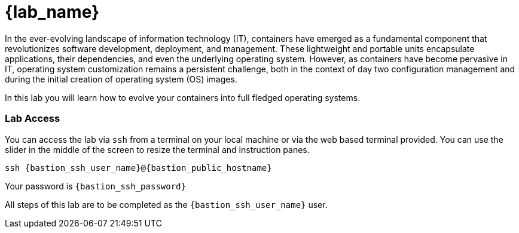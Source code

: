 = {lab_name}

In the ever-evolving landscape of information technology (IT), containers have emerged as a fundamental component that revolutionizes software development, deployment, and management. These lightweight and portable units encapsulate applications, their dependencies, and even the underlying operating system. However, as containers have become pervasive in IT, operating system customization remains a persistent challenge, both in the context of day two configuration management and during the initial creation of operating system (OS) images.

In this lab you will learn how to evolve your containers into full fledged operating systems.

=== Lab Access

You can access the lab via `ssh` from a terminal on your local machine or via the web based terminal provided. You can use the slider in the middle of the screen to resize the terminal and instruction panes.

[source,sh,subs=attributes+]
----
ssh {bastion_ssh_user_name}@{bastion_public_hostname}
----

Your password is `{bastion_ssh_password}`

All steps of this lab are to be completed as the `{bastion_ssh_user_name}` user.
